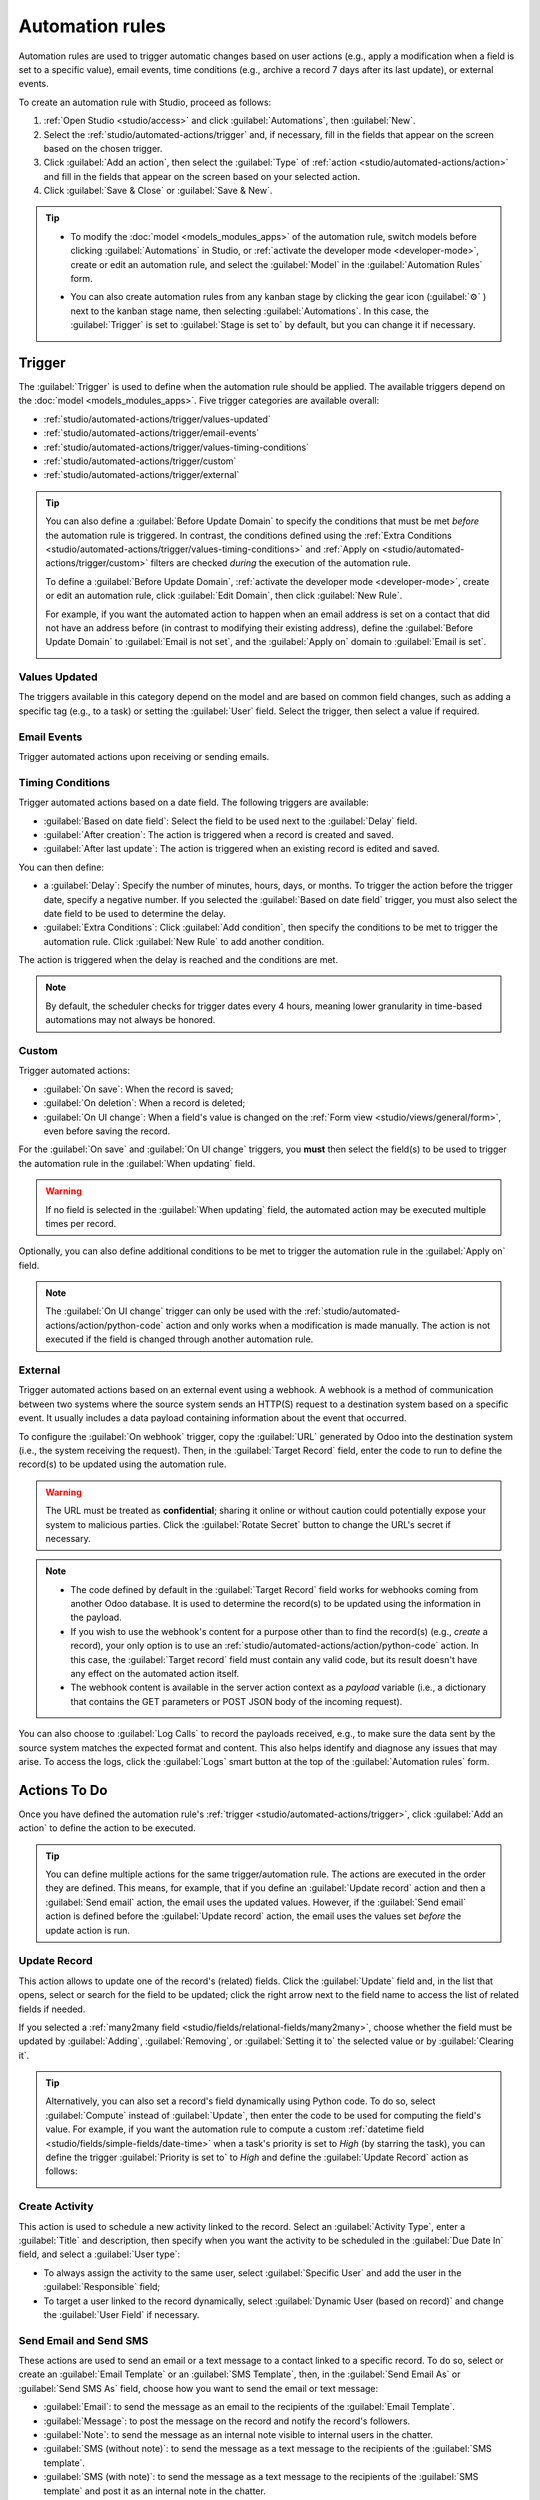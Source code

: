 ================
Automation rules
================

Automation rules are used to trigger automatic changes based on user actions (e.g., apply a
modification when a field is set to a specific value), email events, time conditions (e.g., archive
a record 7 days after its last update), or external events.

To create an automation rule with Studio, proceed as follows:

#. :ref:`Open Studio <studio/access>` and click :guilabel:`Automations`, then :guilabel:`New`.
#. Select the :ref:`studio/automated-actions/trigger` and, if necessary, fill in the fields that
   appear on the screen based on the chosen trigger.
#. Click :guilabel:`Add an action`, then select the :guilabel:`Type` of
   :ref:`action <studio/automated-actions/action>` and fill in the fields that appear on the screen
   based on your selected action.
#. Click :guilabel:`Save & Close` or :guilabel:`Save & New`.

.. example::

   .. image:: automated_actions/automation-rule-ex.png
      :alt: Example of an automated action on the Subscription model

.. tip::
   - To modify the :doc:`model <models_modules_apps>` of the automation rule, switch models before
     clicking :guilabel:`Automations` in Studio, or :ref:`activate the developer mode
     <developer-mode>`, create or edit an automation rule, and select the :guilabel:`Model` in the
     :guilabel:`Automation Rules` form.
   - You can also create automation rules from any kanban stage by clicking the gear icon
     (:guilabel:`⚙` ) next to the kanban stage name, then selecting :guilabel:`Automations`. In this
     case, the :guilabel:`Trigger` is set to :guilabel:`Stage is set to` by default, but you can
     change it if necessary.

     .. image:: automated_actions/automations-kanban.png
        :alt: Create automations from a kanban stage

.. _studio/automated-actions/trigger:

Trigger
=======

The :guilabel:`Trigger` is used to define when the automation rule should be applied. The available
triggers depend on the :doc:`model <models_modules_apps>`. Five trigger categories are available
overall:

- :ref:`studio/automated-actions/trigger/values-updated`
- :ref:`studio/automated-actions/trigger/email-events`
- :ref:`studio/automated-actions/trigger/values-timing-conditions`
- :ref:`studio/automated-actions/trigger/custom`
- :ref:`studio/automated-actions/trigger/external`

.. tip::
   You can also define a :guilabel:`Before Update Domain` to specify the conditions that must be met
   *before* the automation rule is triggered. In contrast, the conditions defined using the
   :ref:`Extra Conditions <studio/automated-actions/trigger/values-timing-conditions>` and
   :ref:`Apply on <studio/automated-actions/trigger/custom>` filters are checked *during* the
   execution of the automation rule.

   To define a :guilabel:`Before Update Domain`, :ref:`activate the developer mode
   <developer-mode>`, create or edit an automation rule, click :guilabel:`Edit Domain`, then click
   :guilabel:`New Rule`.

   For example, if you want the automated action to happen when an email address is set on a
   contact that did not have an address before (in contrast to modifying their existing address),
   define the :guilabel:`Before Update Domain` to :guilabel:`Email is not set`, and the
   :guilabel:`Apply on` domain to :guilabel:`Email is set`.

   .. image:: automated_actions/before-update-domain.png
      :alt: Example of a trigger with a Before Update Domain

.. _studio/automated-actions/trigger/values-updated:

Values Updated
--------------

The triggers available in this category depend on the model and are based on common field changes,
such as adding a specific tag (e.g., to a task) or setting the :guilabel:`User` field. Select the
trigger, then select a value if required.

.. image:: automated_actions/values-updated-trigger.png
   :alt: Example of a Values Updated trigger

.. _studio/automated-actions/trigger/email-events:

Email Events
------------

Trigger automated actions upon receiving or sending emails.

.. _studio/automated-actions/trigger/values-timing-conditions:

Timing Conditions
-----------------

Trigger automated actions based on a date field. The following triggers are available:

- :guilabel:`Based on date field`: Select the field to be used next to the :guilabel:`Delay` field.
- :guilabel:`After creation`: The action is triggered when a record is created and saved.
- :guilabel:`After last update`: The action is triggered when an existing record is edited and
  saved.

You can then define:

- a :guilabel:`Delay`: Specify the number of minutes, hours, days, or months. To trigger the action
  before the trigger date, specify a negative number. If you selected the :guilabel:`Based on date
  field` trigger, you must also select the date field to be used to determine the delay.
- :guilabel:`Extra Conditions`: Click :guilabel:`Add condition`, then specify the conditions to be
  met to trigger the automation rule. Click :guilabel:`New Rule` to add another condition.

The action is triggered when the delay is reached and the conditions are met.

.. example::
   If you want to send a reminder email 30 minutes before the start of a calendar event, select the
   :guilabel:`Start (Calendar Event)` under :guilabel:`Trigger Date` and set the :guilabel:`Delay`
   to **-30** :guilabel:`Minutes`.

   .. image:: automated_actions/timing-conditions-trigger.png
      :alt: Example of a Based on date field trigger

.. note::
   By default, the scheduler checks for trigger dates every 4 hours, meaning lower granularity in
   time-based automations may not always be honored.

.. _studio/automated-actions/trigger/custom:

Custom
------

Trigger automated actions:

- :guilabel:`On save`: When the record is saved;
- :guilabel:`On deletion`: When a record is deleted;
- :guilabel:`On UI change`: When a field's value is changed on the :ref:`Form view
  <studio/views/general/form>`, even before saving the record.

For the :guilabel:`On save` and :guilabel:`On UI change` triggers, you **must** then select the
field(s) to be used to trigger the automation rule in the :guilabel:`When updating` field.

.. warning::
   If no field is selected in the :guilabel:`When updating` field, the automated action may be
   executed multiple times per record.

Optionally, you can also define additional conditions to be met to trigger the automation rule in
the :guilabel:`Apply on` field.

.. note::
   The :guilabel:`On UI change` trigger can only be used with the
   :ref:`studio/automated-actions/action/python-code` action and only works when a modification is
   made manually. The action is not executed if the field is changed through another automation
   rule.

.. _studio/automated-actions/trigger/external:

External
--------

Trigger automated actions based on an external event using a webhook. A webhook is a method of
communication between two systems where the source system sends an HTTP(S) request to a destination
system based on a specific event. It usually includes a data payload containing information about
the event that occurred.

To configure the :guilabel:`On webhook` trigger, copy the :guilabel:`URL` generated by Odoo into the
destination system (i.e., the system receiving the request). Then, in the :guilabel:`Target Record`
field, enter the code to run to define the record(s) to be updated using the automation rule.

.. warning::
   The URL must be treated as **confidential**; sharing it online or without caution could
   potentially expose your system to malicious parties. Click the :guilabel:`Rotate Secret` button
   to change the URL's secret if necessary.

.. note::
    - The code defined by default in the :guilabel:`Target Record` field works for webhooks coming
      from another Odoo database. It is used to determine the record(s) to be updated using the
      information in the payload.
    - If you wish to use the webhook's content for a purpose other than to find the record(s) (e.g.,
      *create* a record), your only option is to use an :ref:`studio/automated-actions/action/python-code`
      action. In this case, the :guilabel:`Target record` field must contain any valid code, but its
      result doesn't have any effect on the automated action itself.
    - The webhook content is available in the server action context as a `payload` variable (i.e., a
      dictionary that contains the GET parameters or POST JSON body of the incoming request).

You can also choose to :guilabel:`Log Calls` to record the payloads received, e.g., to make sure the
data sent by the source system matches the expected format and content. This also helps identify
and diagnose any issues that may arise. To access the logs, click the :guilabel:`Logs` smart
button at the top of the :guilabel:`Automation rules` form.

.. _studio/automated-actions/action:

Actions To Do
=============

Once you have defined the automation rule's :ref:`trigger <studio/automated-actions/trigger>`, click
:guilabel:`Add an action` to define the action to be executed.

.. tip::
   You can define multiple actions for the same trigger/automation rule. The actions are executed
   in the order they are defined. This means, for example, that if you define an
   :guilabel:`Update record` action and then a :guilabel:`Send email` action, the email uses the
   updated values. However, if the :guilabel:`Send email` action is defined before the
   :guilabel:`Update record` action, the email uses the values set *before* the update action is
   run.

.. _studio/automated-actions/action/update-record:

Update Record
-------------

This action allows to update one of the record's (related) fields. Click the :guilabel:`Update`
field and, in the list that opens, select or search for the field to be updated; click the right
arrow next to the field name to access the list of related fields if needed.

If you selected a :ref:`many2many field <studio/fields/relational-fields/many2many>`, choose whether
the field must be updated by :guilabel:`Adding`, :guilabel:`Removing`, or :guilabel:`Setting it to`
the selected value or by :guilabel:`Clearing it`.

.. example::
   If you want the automated action to remove a tag from the customer record, set the
   :guilabel:`Update` field to :guilabel:`Customer > Tags`, select :guilabel:`By Removing`, then
   select the tag.

   .. image:: automated_actions/update-record-action.png
      :alt: Example of an Update Record action

.. tip::
   Alternatively, you can also set a record's field dynamically using Python code. To do so, select
   :guilabel:`Compute` instead of :guilabel:`Update`, then enter the code to be used for computing
   the field's value. For example, if you want the automation rule to compute a custom
   :ref:`datetime field <studio/fields/simple-fields/date-time>` when a task's priority is set to
   `High` (by starring the task), you can define the trigger :guilabel:`Priority is set to` to
   `High` and define the :guilabel:`Update Record` action as follows:

   .. image:: automated_actions/update-record-compute.png
      :alt: Compute a custom datetime field using a Python expression

Create Activity
---------------

This action is used to schedule a new activity linked to the record. Select an :guilabel:`Activity
Type`, enter a :guilabel:`Title` and description, then specify when you want the activity to be
scheduled in the :guilabel:`Due Date In` field, and select a :guilabel:`User type`:

- To always assign the activity to the same user, select :guilabel:`Specific User` and add the user
  in the :guilabel:`Responsible` field;
- To target a user linked to the record dynamically, select :guilabel:`Dynamic User (based on
  record)` and change the :guilabel:`User Field` if necessary.

.. example::
   After a lead is turned into an opportunity, you want the automated action to set up a call for
   the user responsible for the lead. To do so, set the :guilabel:`Activity Type` to
   :guilabel:`Call` and the :guilabel:`User Type` to :guilabel:`Dynamic User (based on record)`.

   .. image:: automated_actions/create-activity-action.png
      :alt: Example of a Create Activity action

Send Email and Send SMS
-----------------------

These actions are used to send an email or a text message to a contact linked to a specific record.
To do so, select or create an :guilabel:`Email Template` or an :guilabel:`SMS Template`, then, in
the :guilabel:`Send Email As` or :guilabel:`Send SMS As` field, choose how you want to send the
email or text message:

- :guilabel:`Email`: to send the message as an email to the recipients of the :guilabel:`Email
  Template`.
- :guilabel:`Message`: to post the message on the record and notify the record's followers.
- :guilabel:`Note`: to send the message as an internal note visible to internal users in the
  chatter.
- :guilabel:`SMS (without note)`: to send the message as a text message to the recipients of the
  :guilabel:`SMS template`.
- :guilabel:`SMS (with note)`: to send the message as a text message to the recipients of the
  :guilabel:`SMS template` and post it as an internal note in the chatter.
- :guilabel:`Note only`: to only post the message as an internal note in the chatter.

.. _studio/automated-actions/action/add-followers:

Add Followers and Remove Followers
----------------------------------

Use these actions to (un)subscribe existing contacts to/from the record.

Create Record
-------------

This action is used to create a new record on any model.

Select the required model in the :guilabel:`Record to Create` field; it contains the current model
by default. Specify a :guilabel:`Name` for the record, and then, if you want to create the record on
another model, select a field in the :guilabel:`Link Field` field to link the record that
triggered the creation of the new record.

.. note::
   The dropdown list related to the :guilabel:`Link Field` field only contains :ref:`one2many fields
   <studio/fields/relational-fields/one2many>` existing on the current model that are linked to a
   :ref:`many2one field <studio/fields/relational-fields/many2one>` on the target model.

.. tip::
   You can create another automation rule with :ref:`studio/automated-actions/action/update-record`
   actions to update the fields of the new record if necessary. For example, you can use a
   :guilabel:`Create Record` action to create a new project task and then assign it to a specific
   user using an :guilabel:`Update Record` action.

.. _studio/automated-actions/action/python-code:

Execute Code
------------

This action is used to execute Python code. You can write your code into the :guilabel:`Code` tab
using the following variables:

- `env`: environment on which the action is triggered
- `model`: model of the record on which the action is triggered; is a void recordset
- `record`: record on which the action is triggered; may be void
- `records`: recordset of all records on which the action is triggered in multi-mode; this may be
  left empty
- `time`, `datetime`, `dateutil`, `timezone`: useful Python libraries
- `float_compare`: utility function to compare floats based on specific precision
- `log(message, level='info')`: logging function to record debug information in ir.logging
  table
- `_logger.info(message)`: logger to emit messages in server logs
- `UserError`: exception class for raising user-facing warning messages
- `Command`: x2many commands namespace
- `action = {...}`: to return an action

.. tip::
   The available variables are described both in the :guilabel:`Code` and :guilabel:`Help` tabs.

Send Webhook Notification
-------------------------

This action allows to send a POST request with the values of the :guilabel:`Fields` to the URL
specified in the :guilabel:`URL` field.

The :guilabel:`Sample Payload` provides a preview of the data included in the request using a random
record's data or dummy data if no record is available.

.. _studio/automated-actions/action/several-actions:

Execute Existing Actions
------------------------

The action is used to trigger multiple actions (linked to the current model) at the same time. To do
so, click on :guilabel:`Add a line`, then, in the :guilabel:`Add: Child Actions` pop-up, select an
existing action or click :guilabel:`New` to create a new one.
